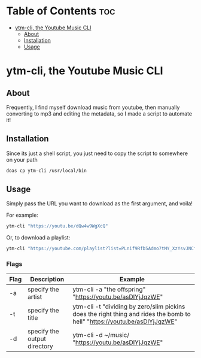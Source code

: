 * Table of Contents :toc:
- [[#ytm-cli-the-youtube-music-cli][ytm-cli, the Youtube Music CLI]]
  - [[#about][About]]
  - [[#installation][Installation]]
  - [[#usage][Usage]]

* ytm-cli, the Youtube Music CLI

** About

Frequently, I find myself download music from youtube, then manually converting to mp3 and editing the metadata, so I made a script to automate it!

** Installation

Since its just a shell script, you just need to copy the script to somewhere on your path

#+begin_src bash
doas cp ytm-cli /usr/local/bin
#+end_src

** Usage

Simply pass the URL you want to download as the first argument, and voila!

For example:

#+begin_src bash
ytm-cli "https://youtu.be/dQw4w9WgXcQ"
#+end_src

Or, to download a playlist:

#+begin_src bash
ytm-cli "https://youtube.com/playlist?list=PLnif9Rfb5Admo7tMY_XzYsvJNCfIeaB4U"
#+end_src

*** Flags

|------+------------------------------+---------------------------------------------------------------------------------------------------------------------------|
| Flag | Description                  | Example                                                                                                                   |
|------+------------------------------+---------------------------------------------------------------------------------------------------------------------------|
| -a   | specify the artist           | ytm-cli -a "the offspring" "https://youtu.be/asDlYjJqzWE"                                                                 |
| -t   | specify the title            | ytm-cli -t "dividing by zero/slim pickins does the right thing and rides the bomb to hell" "https://youtu.be/asDlYjJqzWE" |
| -d   | specify the output directory | ytm-cli -d ~/music/ "https://youtu.be/asDlYjJqzWE"                                                                        |
|------+------------------------------+---------------------------------------------------------------------------------------------------------------------------|
